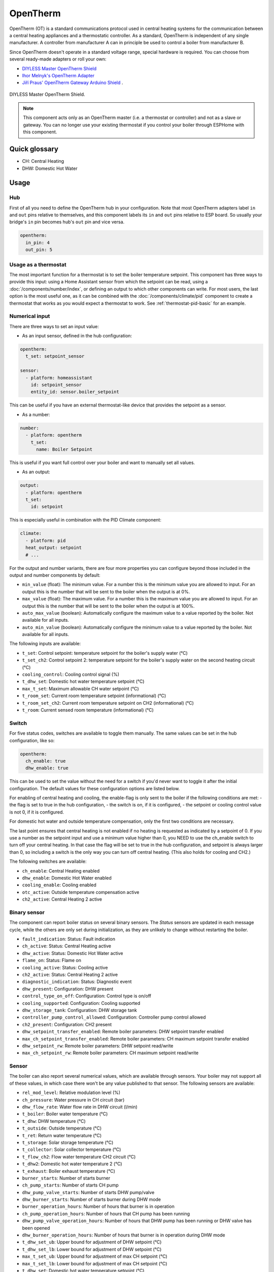 OpenTherm
=========

.. seo::
    :description: Instructions for setting up OpenTherm bridge in ESPHome.
    :image: ../components/images/opentherm-shield.png
    :keywords: OpenTherm

OpenTherm (OT) is a standard communications protocol used in central heating systems for the communication between a central heating appliances and a thermostatic controller. 
As a standard, OpenTherm is independent of any single manufacturer. A controller from manufacturer A can in principle be used to control a boiler from manufacturer B.

Since OpenTherm doesn't operate in a standard voltage range, special hardware is required. You can choose from several ready-made adapters or roll your own:

- `DIYLESS Master OpenTherm Shield <https://diyless.com/product/master-opentherm-shield>`__ 
- `Ihor Melnyk's OpenTherm Adapter <http://ihormelnyk.com/opentherm_adapter>`__ 
- `Jiří Praus' OpenTherm Gateway Arduino Shield <https://www.tindie.com/products/jiripraus/opentherm-gateway-arduino-shield/>`__ .

.. figure:: images/opentherm-shield.png
    :align: center
    :width: 50.0%

    DIYLESS Master OpenTherm Shield.

.. note::

    This component acts only as an OpenTherm master (i.e. a thermostat or controller) and not as a slave or gateway. You can no longer use your existing thermostat if you control your boiler through ESPHome with this component.

Quick glossary
--------------

- CH: Central Heating
- DHW: Domestic Hot Water

Usage
-----

Hub
***

First of all you need to define the OpenTherm hub in your configuration. Note that most OpenTherm adapters label ``in`` and ``out`` pins relative to themselves, and this component labels its ``in`` and ``out`` pins relative to ESP board. So usually your bridge's ``in`` pin becomes hub's ``out`` pin and vice versa.

.. code-block:: yaml

    opentherm:
      in_pin: 4
      out_pin: 5

Usage as a thermostat
*********************

The most important function for a thermostat is to set the boiler temperature setpoint. This component has three ways to provide this input: using a Home Assistant sensor from which the setpoint can be read, using a :doc:`/components/number/index`, or defining an output to which other components can write. For most users, the last option is the most useful one, as it can be combined with the :doc:`/components/climate/pid` component to create a thermostat that works as you would expect a thermostat to work. See :ref:`thermostat-pid-basic` for an example.

Numerical input
***************

There are three ways to set an input value:

- As an input sensor, defined in the hub configuration:
  
.. code-block:: yaml

    opentherm:
      t_set: setpoint_sensor

    sensor:
      - platform: homeassistant
        id: setpoint_sensor
        entity_id: sensor.boiler_setpoint

This can be useful if you have an external thermostat-like device that provides the setpoint as a sensor.

- As a number:
  
.. code-block:: yaml

    number:
      - platform: opentherm
        t_set:
          name: Boiler Setpoint

This is useful if you want full control over your boiler and want to manually set all values.

- As an output:
  
.. code-block:: yaml

    output:
      - platform: opentherm
      t_set:
        id: setpoint
  
This is especially useful in combination with the PID Climate component:

.. code-block:: yaml

    climate:
      - platform: pid
      heat_output: setpoint
      # ...

For the output and number variants, there are four more properties you can configure beyond those included in the output and number components by default:

- ``min_value`` (float): The minimum value. For a number this is the minimum value you are allowed to input. For an output this is the number that will be sent to the boiler when the output is at 0%.
- ``max_value`` (float): The maximum value. For a number this is the maximum value you are allowed to input. For an output this is the number that will be sent to the boiler when the output is at 100%.
- ``auto_max_value`` (boolean): Automatically configure the maximum value to a value reported by the boiler. Not available for all inputs.
- ``auto_min_value`` (boolean): Automatically configure the minimum value to a value reported by the boiler. Not available for all inputs.

The following inputs are available:

- ``t_set``: Control setpoint: temperature setpoint for the boiler's supply water (°C)
- ``t_set_ch2``: Control setpoint 2: temperature setpoint for the boiler's supply water on the second heating circuit (°C)  
- ``cooling_control``: Cooling control signal (%)  
- ``t_dhw_set``: Domestic hot water temperature setpoint (°C)  
- ``max_t_set``: Maximum allowable CH water setpoint (°C)  
- ``t_room_set``: Current room temperature setpoint (informational) (°C)  
- ``t_room_set_ch2``: Current room temperature setpoint on CH2 (informational) (°C)  
- ``t_room``: Current sensed room temperature (informational) (°C)

Switch
******

For five status codes, switches are available to toggle them manually. The same values can be set in the hub configuration, like so:

.. code-block:: yaml

    opentherm:
      ch_enable: true
      dhw_enable: true

This can be used to set the value without the need for a switch if you'd never want to toggle it after the initial configuration. 
The default values for these configuration options are listed below.

For enabling of central heating and cooling, the enable-flag is only sent to the boiler if the following conditions are met:
- the flag is set to true in the hub configuration,
- the switch is on, if it is configured,
- the setpoint or cooling control value is not 0, if it is configured.

For domestic hot water and outside temperature compensation, only the first two conditions are necessary.

The last point ensures that central heating is not enabled if no heating is requested as indicated by a setpoint of 0. If you use a number as the setpoint input and use a minimum value higher than 0, you NEED to use the ch_enable switch to turn off your central heating. In that case the flag will be set to true in the hub configuration, and setpoint is always larger than 0, so including a switch is the only way you can turn off central heating. (This also holds for cooling and CH2.)

The following switches are available:

- ``ch_enable``: Central Heating enabled  
- ``dhw_enable``: Domestic Hot Water enabled  
- ``cooling_enable``: Cooling enabled  
- ``otc_active``: Outside temperature compensation active  
- ``ch2_active``: Central Heating 2 active  

Binary sensor
*************

The component can report boiler status on several binary sensors. The *Status* sensors are updated in each message cycle, while the others are only set during initialization, as they are unlikely to change without restarting the boiler.

- ``fault_indication``: Status: Fault indication
- ``ch_active``: Status: Central Heating active
- ``dhw_active``: Status: Domestic Hot Water active
- ``flame_on``: Status: Flame on
- ``cooling_active``: Status: Cooling active
- ``ch2_active``: Status: Central Heating 2 active
- ``diagnostic_indication``: Status: Diagnostic event
- ``dhw_present``: Configuration: DHW present
- ``control_type_on_off``: Configuration: Control type is on/off
- ``cooling_supported``: Configuration: Cooling supported
- ``dhw_storage_tank``: Configuration: DHW storage tank
- ``controller_pump_control_allowed``: Configuration: Controller pump control allowed
- ``ch2_present``: Configuration: CH2 present
- ``dhw_setpoint_transfer_enabled``: Remote boiler parameters: DHW setpoint transfer enabled
- ``max_ch_setpoint_transfer_enabled``: Remote boiler parameters: CH maximum setpoint transfer enabled
- ``dhw_setpoint_rw``: Remote boiler parameters: DHW setpoint read/write
- ``max_ch_setpoint_rw``: Remote boiler parameters: CH maximum setpoint read/write

Sensor
******

The boiler can also report several numerical values, which are available through sensors. Your boiler may not support all of these values, in which case there won't be any value published to that sensor. The following sensors are available:

- ``rel_mod_level``: Relative modulation level (%)
- ``ch_pressure``: Water pressure in CH circuit (bar)
- ``dhw_flow_rate``: Water flow rate in DHW circuit (l/min)
- ``t_boiler``: Boiler water temperature (°C)
- ``t_dhw``: DHW temperature (°C)
- ``t_outside``: Outside temperature (°C)
- ``t_ret``: Return water temperature (°C)
- ``t_storage``: Solar storage temperature (°C)
- ``t_collector``: Solar collector temperature (°C)
- ``t_flow_ch2``: Flow water temperature CH2 circuit (°C)
- ``t_dhw2``: Domestic hot water temperature 2 (°C)
- ``t_exhaust``: Boiler exhaust temperature (°C)
- ``burner_starts``: Number of starts burner
- ``ch_pump_starts``: Number of starts CH pump
- ``dhw_pump_valve_starts``: Number of starts DHW pump/valve
- ``dhw_burner_starts``: Number of starts burner during DHW mode
- ``burner_operation_hours``: Number of hours that burner is in operation
- ``ch_pump_operation_hours``: Number of hours that CH pump has been running
- ``dhw_pump_valve_operation_hours``: Number of hours that DHW pump has been running or DHW valve has been opened
- ``dhw_burner_operation_hours``: Number of hours that burner is in operation during DHW mode
- ``t_dhw_set_ub``: Upper bound for adjustment of DHW setpoint (°C)
- ``t_dhw_set_lb``: Lower bound for adjustment of DHW setpoint (°C)
- ``max_t_set_ub``: Upper bound for adjustment of max CH setpoint (°C)
- ``max_t_set_lb``: Lower bound for adjustment of max CH setpoint (°C)
- ``t_dhw_set``: Domestic hot water temperature setpoint (°C)
- ``max_t_set``: Maximum allowable CH water setpoint (°C)


Examples
--------

Minimal example with numeric input
**********************************

.. code-block:: yaml

    # An extremely minimal configuration which only enables you to set the boiler's
    # water temperature setpoint as a number.

    esphome:
      name: thermostat-number-minimal

    esp8266:
      board: d1_mini

    logger:

    api:
    ota:
    wifi:
      ap:
        ssid: "Thermostat"
        password: "MySecretThemostat"

    opentherm:
      in_pin: 21
      out_pin: 26

    number:
      - platform: opentherm
        t_set:
          name: "Boiler Control setpoint"

.. _thermostat-pid-basic:

Basic PID thermostat
********************

.. code-block:: yaml

    # A basic thremostat for a boiler with a single central heating circuit and
    # domestic hot water. It reports the flame, CH and DHW status, similar to what
    # you would expect to see on a thermostat and also reports the internal boiler
    # temperatures and the current modulation level. The temperature is regulated
    # through a PID Climate controller and the current room temperature is retrieved
    # from a sensor in Home Asisstant.

    # This configuration should meet most needs and is the recommended starting
    # point if you just want a thermostat with an external temperature sensor.

    esphome:
      name: thermostat-pid-basic

    esp8266:
      board: d1_mini

    logger:

    api:
    ota:
    wifi:
      ap:
        ssid: "Thermostat"
        password: "MySecretThemostat"

    opentherm:
      in_pin: 21
      out_pin: 26
      ch_enable: true
      dhw_enable: true

    output:
      - platform: opentherm
        t_set:
          id: t_set
          min_value: 20
          max_value: 65
          zero_means_zero: true

    sensor:
      - platform: opentherm
        rel_mod_level:
          name: "Boiler Relative modulation level"
        t_boiler:
          name: "Boiler water temperature"
        t_ret:
          name: "Boiler Return water temperature"  

      - platform: homeassistant
        id: ch_room_temperature
        entity_id: sensor.temperature
        filters: 
          # Push room temperature every second to update PID parameters
          - heartbeat: 1s  

    binary_sensor:
      - platform: opentherm
        ch_active:
          name: "Boiler Central Heating active"
        dhw_active:
          name: "Boiler Domestic Hot Water active"
        flame_on:
          name: "Boiler Flame on"
        fault_indication:
          name: "Boiler Fault indication"
          entity_category: diagnostic
        diagnostic_indication:
          name: "Boiler Diagnostic event"
          entity_category: diagnostic

    switch:
      - platform: opentherm
        ch_enable:
          name: "Boiler Central Heating enabled"
          mode: restore_default_on

    climate:
      - platform: pid
        name: "Central heating"
        heat_output: t_set
        default_target_temperature: 20
        sensor: ch_room_temperature
        control_parameters: 
          kp: 0.4
          ki: 0.004

References
----------

This component was forked from Arthur Rump's ``esphome-opentherm`` component, which now seems to be abandoned. I replaced the underlying OpenTherm library with
code form Jiří Praus. I also did a lot of refactoring to bring the code closer to ESPHome coding standard.

- `Original Arthur Rump's repository <https://github.com/arthurrump/esphome-opentherm>`__
- `arduino-opentherm project by Jiří Praus <https://github.com/jpraus/arduino-opentherm>`__

There is also my blog post with more background details and reasoning for automating an OpenTherm boiler with ESPHome:

- `OpenTherm thermostat with ESPHome and Home Assistant <https://olegtarasov.me/opentherm-thermostat-esphome/>`__
